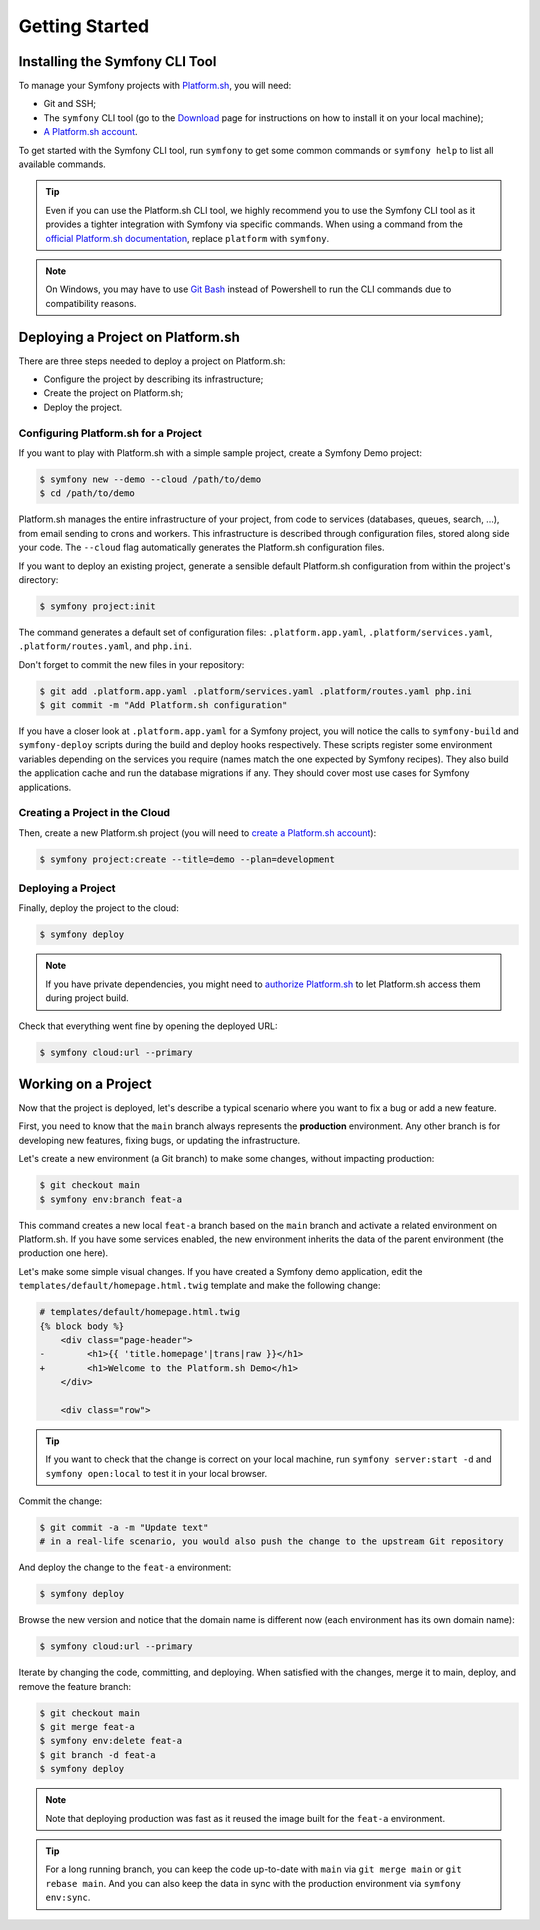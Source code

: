 Getting Started
===============

.. _cli-install:

Installing the Symfony CLI Tool
-------------------------------

To manage your Symfony projects with `Platform.sh`_, you will need:

* Git and SSH;
* The ``symfony`` CLI tool (go to the `Download`_ page for instructions on how to install it on your local machine);
* `A Platform.sh account`_.

To get started with the Symfony CLI tool, run ``symfony`` to get some common commands or ``symfony help`` to list all available commands.

.. tip::

    Even if you can use the Platform.sh CLI tool, we highly recommend you to use the Symfony CLI tool as it provides a tighter integration with Symfony via specific commands. When using a command from the `official Platform.sh documentation`_, replace ``platform`` with ``symfony``.

.. note::

    On Windows, you may have to use `Git Bash`_ instead of Powershell to run the CLI commands due to compatibility reasons.

Deploying a Project on Platform.sh
----------------------------------

There are three steps needed to deploy a project on Platform.sh:

* Configure the project by describing its infrastructure;

* Create the project on Platform.sh;

* Deploy the project.

Configuring Platform.sh for a Project
~~~~~~~~~~~~~~~~~~~~~~~~~~~~~~~~~~~~~

If you want to play with Platform.sh with a simple sample project, create a Symfony Demo project:

.. code-block:: terminal

    $ symfony new --demo --cloud /path/to/demo
    $ cd /path/to/demo

Platform.sh manages the entire infrastructure of your project, from code to services (databases, queues, search, ...), from email sending to crons and workers. This infrastructure is described through configuration files, stored along side your code. The ``--cloud`` flag automatically generates the Platform.sh configuration files.

If you want to deploy an existing project, generate a sensible default Platform.sh configuration from within the project's directory:

.. code-block:: terminal

    $ symfony project:init

The command generates a default set of configuration files: ``.platform.app.yaml``, ``.platform/services.yaml``, ``.platform/routes.yaml``, and ``php.ini``.

Don't forget to commit the new files in your repository:

.. code-block:: terminal

    $ git add .platform.app.yaml .platform/services.yaml .platform/routes.yaml php.ini
    $ git commit -m "Add Platform.sh configuration"

If you have a closer look at ``.platform.app.yaml`` for a Symfony project, you will notice the calls to ``symfony-build`` and ``symfony-deploy`` scripts during the build and deploy hooks respectively. These scripts register some environment variables depending on the services you require (names match the one expected by Symfony recipes).  They also build the application cache and run the database migrations if any. They should cover most use cases for Symfony applications.

Creating a Project in the Cloud
~~~~~~~~~~~~~~~~~~~~~~~~~~~~~~~

Then, create a new Platform.sh project (you will need to `create a Platform.sh account`_):

.. code-block:: terminal

    $ symfony project:create --title=demo --plan=development

Deploying a Project
~~~~~~~~~~~~~~~~~~~

Finally, deploy the project to the cloud:

.. code-block:: terminal

    $ symfony deploy

.. note::

    If you have private dependencies, you might need to `authorize Platform.sh`_ to let Platform.sh access them during project build.

Check that everything went fine by opening the deployed URL:

.. code-block:: terminal

    $ symfony cloud:url --primary

.. _working-with-environments:

Working on a Project
--------------------

Now that the project is deployed, let's describe a typical scenario where you want to fix a bug or add a new feature.

First, you need to know that the ``main`` branch always represents the **production** environment. Any other branch is for developing new features, fixing bugs, or updating the infrastructure.

Let's create a new environment (a Git branch) to make some changes, without impacting production:

.. code-block:: terminal

    $ git checkout main
    $ symfony env:branch feat-a

This command creates a new local ``feat-a`` branch based on the ``main`` branch and activate a related environment on Platform.sh. If you have some services enabled, the new environment inherits the data of the parent environment (the production one here).

Let's make some simple visual changes. If you have created a Symfony demo application, edit the ``templates/default/homepage.html.twig`` template and make the following change:

.. code-block:: diff

    # templates/default/homepage.html.twig
    {% block body %}
        <div class="page-header">
    -        <h1>{{ 'title.homepage'|trans|raw }}</h1>
    +        <h1>Welcome to the Platform.sh Demo</h1>
        </div>

        <div class="row">

.. tip::

    If you want to check that the change is correct on your local machine, run ``symfony server:start -d`` and ``symfony open:local`` to test it in your local browser.

Commit the change:

.. code-block:: terminal

    $ git commit -a -m "Update text"
    # in a real-life scenario, you would also push the change to the upstream Git repository

And deploy the change to the ``feat-a`` environment:

.. code-block:: terminal

    $ symfony deploy

Browse the new version and notice that the domain name is different now (each environment has its own domain name):

.. code-block:: terminal

    $ symfony cloud:url --primary

Iterate by changing the code, committing, and deploying. When satisfied with the changes, merge it to main, deploy, and remove the feature branch:

.. code-block:: terminal

    $ git checkout main
    $ git merge feat-a
    $ symfony env:delete feat-a
    $ git branch -d feat-a
    $ symfony deploy

.. note::

    Note that deploying production was fast as it reused the image built for the ``feat-a`` environment.

.. tip::

    For a long running branch, you can keep the code up-to-date with ``main`` via ``git merge main`` or ``git rebase main``. And you can also keep the data in sync with the production environment via ``symfony env:sync``.

.. _`Platform.sh`: https://platform.sh/marketplace/symfony/?utm_source=symfony-cloud-sign-up&utm_medium=backlink&utm_campaign=Symfony-Cloud-sign-up&utm_content=installing-cli-tool
.. _`A Platform.sh account`: https://platform.sh/try-it-now/?utm_source=symfony-cloud-sign-up&utm_medium=backlink&utm_campaign=Symfony-Cloud-sign-up&utm_content=project-in-the-cloud
.. _`create a Platform.sh account`: https://platform.sh/try-it-now/?utm_source=symfony-cloud-sign-up&utm_medium=backlink&utm_campaign=Symfony-Cloud-sign-up&utm_content=project-in-the-cloud
.. _`official Platform.sh documentation`: https://docs.platform.sh/
.. _`Download`: https://symfony.com/download
.. _`authorize Platform.sh`: https://docs.platform.sh/guides/general/composer-auth.html#private-repository-hosting
.. _`Git Bash`: https://gitforwindows.org/
